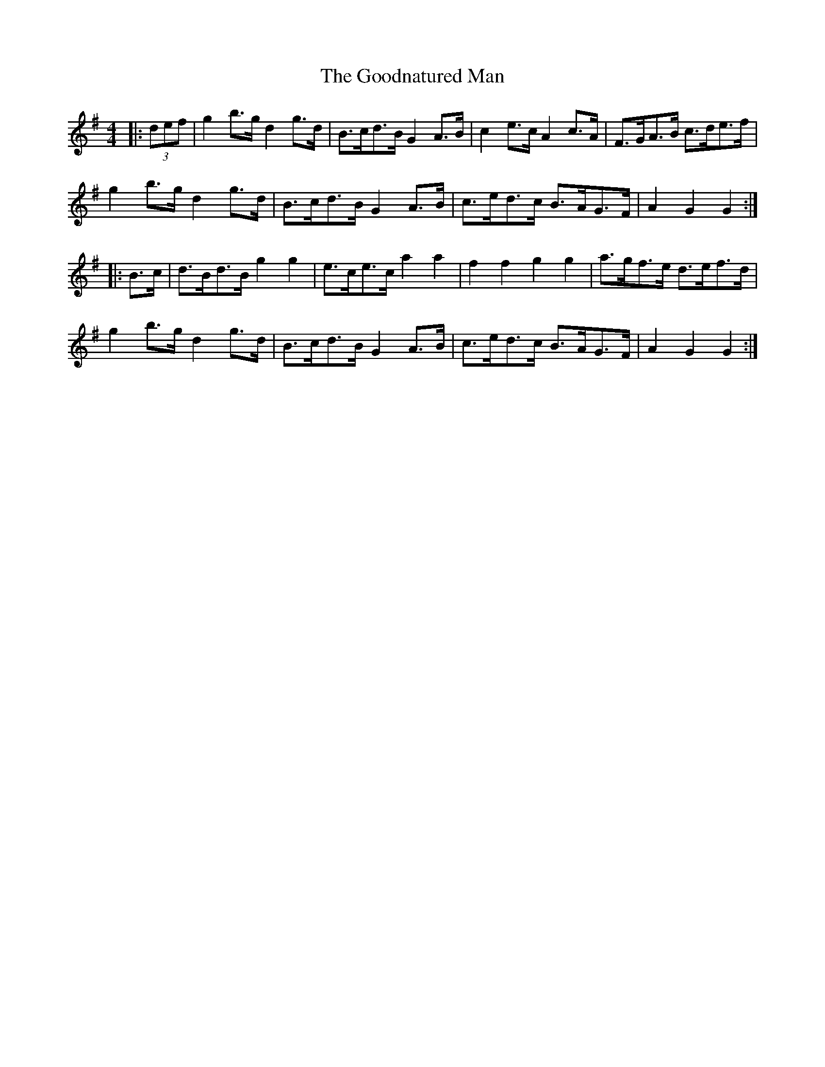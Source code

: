 X: 15802
T: Goodnatured Man, The
R: hornpipe
M: 4/4
K: Gmajor
|:(3def|g2 b>g d2 g>d|B>cd>B G2 A>B|c2 e>c A2 c>A|F>GA>B c>de>f|
g2 b>g d2 g>d|B>cd>B G2 A>B|c>ed>c B>AG>F|A2 G2 G2:|
|:B>c|d>Bd>B g2 g2|e>ce>c a2 a2|f2 f2 g2 g2|a>gf>e d>ef>d|
g2 b>g d2 g>d|B>cd>B G2 A>B|c>ed>c B>AG>F|A2 G2 G2:|

